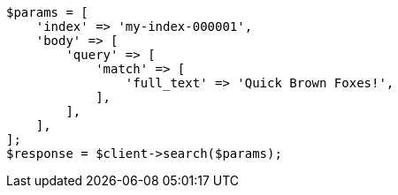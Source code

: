 // query-dsl/term-query.asciidoc:170

[source, php]
----
$params = [
    'index' => 'my-index-000001',
    'body' => [
        'query' => [
            'match' => [
                'full_text' => 'Quick Brown Foxes!',
            ],
        ],
    ],
];
$response = $client->search($params);
----
